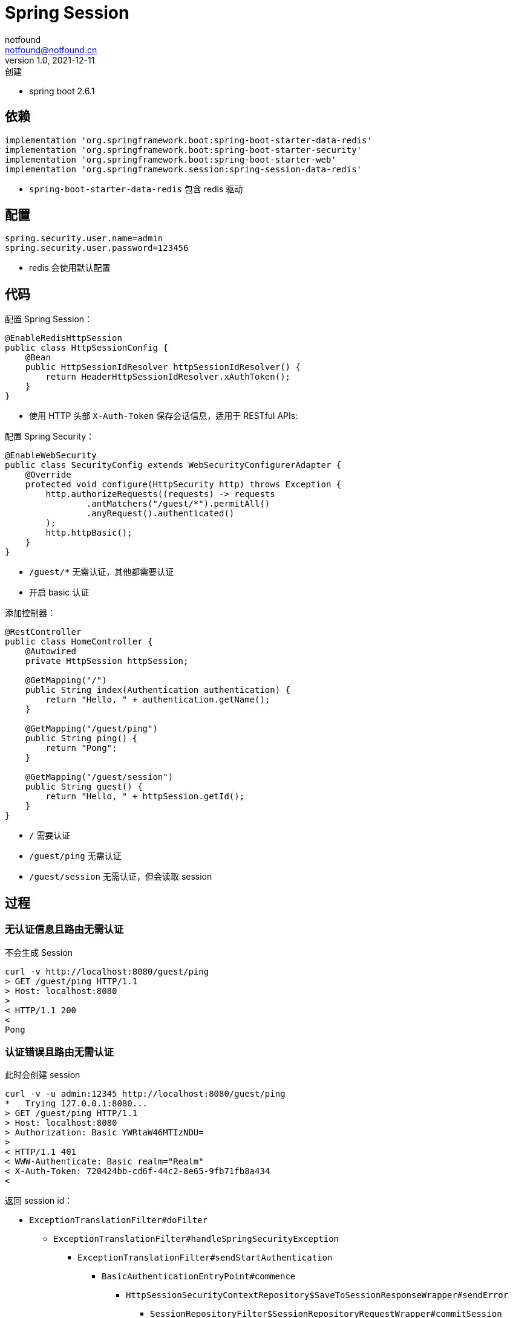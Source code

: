= Spring Session
notfound <notfound@notfound.cn>
1.0, 2021-12-11: 创建
:sectanchors:

:page-slug: spring-session
:page-category: spring

* spring boot 2.6.1

== 依赖

[source,gradle]
----
implementation 'org.springframework.boot:spring-boot-starter-data-redis'
implementation 'org.springframework.boot:spring-boot-starter-security'
implementation 'org.springframework.boot:spring-boot-starter-web'
implementation 'org.springframework.session:spring-session-data-redis'
----

* `spring-boot-starter-data-redis` 包含 redis 驱动

== 配置

[source,properties]
----
spring.security.user.name=admin
spring.security.user.password=123456
----

* redis 会使用默认配置

== 代码

配置 Spring Session：

[source,java]
----
@EnableRedisHttpSession
public class HttpSessionConfig {
    @Bean
    public HttpSessionIdResolver httpSessionIdResolver() {
        return HeaderHttpSessionIdResolver.xAuthToken();
    }
}
----

* 使用 HTTP 头部 `X-Auth-Token` 保存会话信息，适用于 RESTful APIs:

配置 Spring Security：

[source,java]
----
@EnableWebSecurity
public class SecurityConfig extends WebSecurityConfigurerAdapter {
    @Override
    protected void configure(HttpSecurity http) throws Exception {
        http.authorizeRequests((requests) -> requests
                .antMatchers("/guest/*").permitAll()
                .anyRequest().authenticated()
        );
        http.httpBasic();
    }
}
----

* `/guest/*` 无需认证，其他都需要认证
* 开启 basic 认证

添加控制器：

[source,java]
----
@RestController
public class HomeController {
    @Autowired
    private HttpSession httpSession;

    @GetMapping("/")
    public String index(Authentication authentication) {
        return "Hello, " + authentication.getName();
    }

    @GetMapping("/guest/ping")
    public String ping() {
        return "Pong";
    }

    @GetMapping("/guest/session")
    public String guest() {
        return "Hello, " + httpSession.getId();
    }
}
----

* `/` 需要认证
* `/guest/ping` 无需认证
* `/guest/session` 无需认证，但会读取 session

== 过程

=== 无认证信息且路由无需认证

不会生成 Session

[source,text]
----
curl -v http://localhost:8080/guest/ping
> GET /guest/ping HTTP/1.1
> Host: localhost:8080
> 
< HTTP/1.1 200 
< 
Pong
----

=== 认证错误且路由无需认证

此时会创建 session

[source,text]
----
curl -v -u admin:12345 http://localhost:8080/guest/ping
*   Trying 127.0.0.1:8080...
> GET /guest/ping HTTP/1.1
> Host: localhost:8080
> Authorization: Basic YWRtaW46MTIzNDU=
> 
< HTTP/1.1 401 
< WWW-Authenticate: Basic realm="Realm"
< X-Auth-Token: 720424bb-cd6f-44c2-8e65-9fb71fb8a434
< 
----

返回 session id： 

* `ExceptionTranslationFilter#doFilter` 
** `ExceptionTranslationFilter#handleSpringSecurityException`
*** `ExceptionTranslationFilter#sendStartAuthentication`
**** `BasicAuthenticationEntryPoint#commence`
***** `HttpSessionSecurityContextRepository$SaveToSessionResponseWrapper#sendError`
****** `SessionRepositoryFilter$SessionRepositoryRequestWrapper#commitSession`
******* `HeaderHttpSessionIdResolver#setSessionId` 创建 `X-Auth-Token` 头部

=== 无认证信息且路由无需认证，获取 session

此时会创建 session

[source,text]
----
$ curl -v http://localhost:8080/guest/session
> GET /guest/session HTTP/1.1
> Host: localhost:8080
> 
< HTTP/1.1 200 
< X-Auth-Token: 6ae5475f-3a17-4703-8c68-bdfc5c67bc24
< 
Hello, 6ae5475f-3a17-4703-8c68-bdfc5c67bc24
----

返回 session id： 

* `SessionRepositoryFilter$SessionRepositoryResponseWrapper#checkContentLength`
** `SessionRepositoryFilter$SessionRepositoryRequestWrapper#commitSession`
*** `HeaderHttpSessionIdResolver#setSessionId` 创建 `X-Auth-Token` 头部

=== 携带认证信息访问受保护的路由

此时会创建 session

[source,text]
----
curl -v -u admin:123456 http://localhost:8080
> GET / HTTP/1.1
> Host: localhost:8080
> Authorization: Basic YWRtaW46MTIzNDU2
> 
< HTTP/1.1 200 
< X-Auth-Token: 92d42f7a-0ac9-4044-bb66-9645dd42ba0e
< 
Hello, admin
----

* `SessionRepositoryFilter$SessionRepositoryResponseWrapper#checkContentLength`
** `SessionRepositoryFilter$SessionRepositoryRequestWrapper#commitSession`
*** `HeaderHttpSessionIdResolver#setSessionId` 创建 `X-Auth-Token` 头部

=== 携带 `X-Auth-Token` 访问受保护的路由

[source,text]
----
$ curl -v -H "X-Auth-Token: 84deb00a-8b71-4dd9-af1a-2cef9cb029a4" http://localhost:8080
> GET / HTTP/1.1
> Host: localhost:8080
> User-Agent: curl/7.79.1
> Accept: */*
> X-Auth-Token: 84deb00a-8b71-4dd9-af1a-2cef9cb029a4
> 
< HTTP/1.1 200 
< 
Hello, admin
----

通过 Token 认证： 

* `SecurityContextPersistenceFilter#doFilter`
** `HttpSessionSecurityContextRepository#loadContext`
*** `SessionRepositoryFilter$SessionRepositoryRequestWrapper#getSession`
**** `SessionRepositoryFilter$SessionRepositoryRequestWrapper#getRequestedSession`
***** `RedisIndexedSessionRepository#findById` 通过 session id 查询 session

更新过期时间：

* `SessionRepositoryFilter#doFilterInternal`
** `SessionRepositoryFilter$SessionRepositoryRequestWrapper#commitSession`
*** `RedisIndexedSessionRepository#save`
**** `RedisIndexedSessionRepository$RedisSession#save`
***** `RedisIndexedSessionRepository$RedisSession#saveDelta`
****** `RedisSessionExpirationPolicy#onExpirationUpdated` 更新过期时间

=== 携带认证信息和 `X-Auth-Token` 访问受保护的路由

`X-Auth-Token` 是认证未通过时返回的 Token

认证未通过 session id 保持不变：

[source,text]
----
$ curl -v -u admin:12345 -H "X-Auth-Token: ea7a8601-420a-4e37-95d6-c716cacd7f9c" http://localhost:8080 
> GET / HTTP/1.1
> Host: localhost:8080
> Authorization: Basic YWRtaW46MTIzNDU=
> X-Auth-Token: ea7a8601-420a-4e37-95d6-c716cacd7f9c
> 
< HTTP/1.1 401 
< WWW-Authenticate: Basic realm="Realm"
< 
----

认证通过 session id 变更：

[source,text]
----
$ curl -v -u admin:123456 -H "X-Auth-Token: ea7a8601-420a-4e37-95d6-c716cacd7f9c" http://localhost:8080
> GET / HTTP/1.1
> Host: localhost:8080
> Authorization: Basic YWRtaW46MTIzNDU2
> X-Auth-Token: ea7a8601-420a-4e37-95d6-c716cacd7f9c
> 
< HTTP/1.1 200 
< X-Auth-Token: ce43a60a-98db-4eae-a48d-e54bdecde9d4
< 
Hello, admin
----

变更 session id：

* `SessionManagementFilter#doFilter`
** `CompositeSessionAuthenticationStrategy#onAuthentication`
*** `ChangeSessionIdAuthenticationStrategy#onAuthentication`
**** `ChangeSessionIdAuthenticationStrategy#applySessionFixation` 变更 session id

返回新的 session id：

* `SessionRepositoryFilter$SessionRepositoryResponseWrapper#checkContentLength`
** `SessionRepositoryFilter$SessionRepositoryRequestWrapper#commitSession`
*** `HeaderHttpSessionIdResolver#setSessionId` 创建 `X-Auth-Token` 头部

== 参考

* https://docs.spring.io/spring-session/reference/http-session.html
